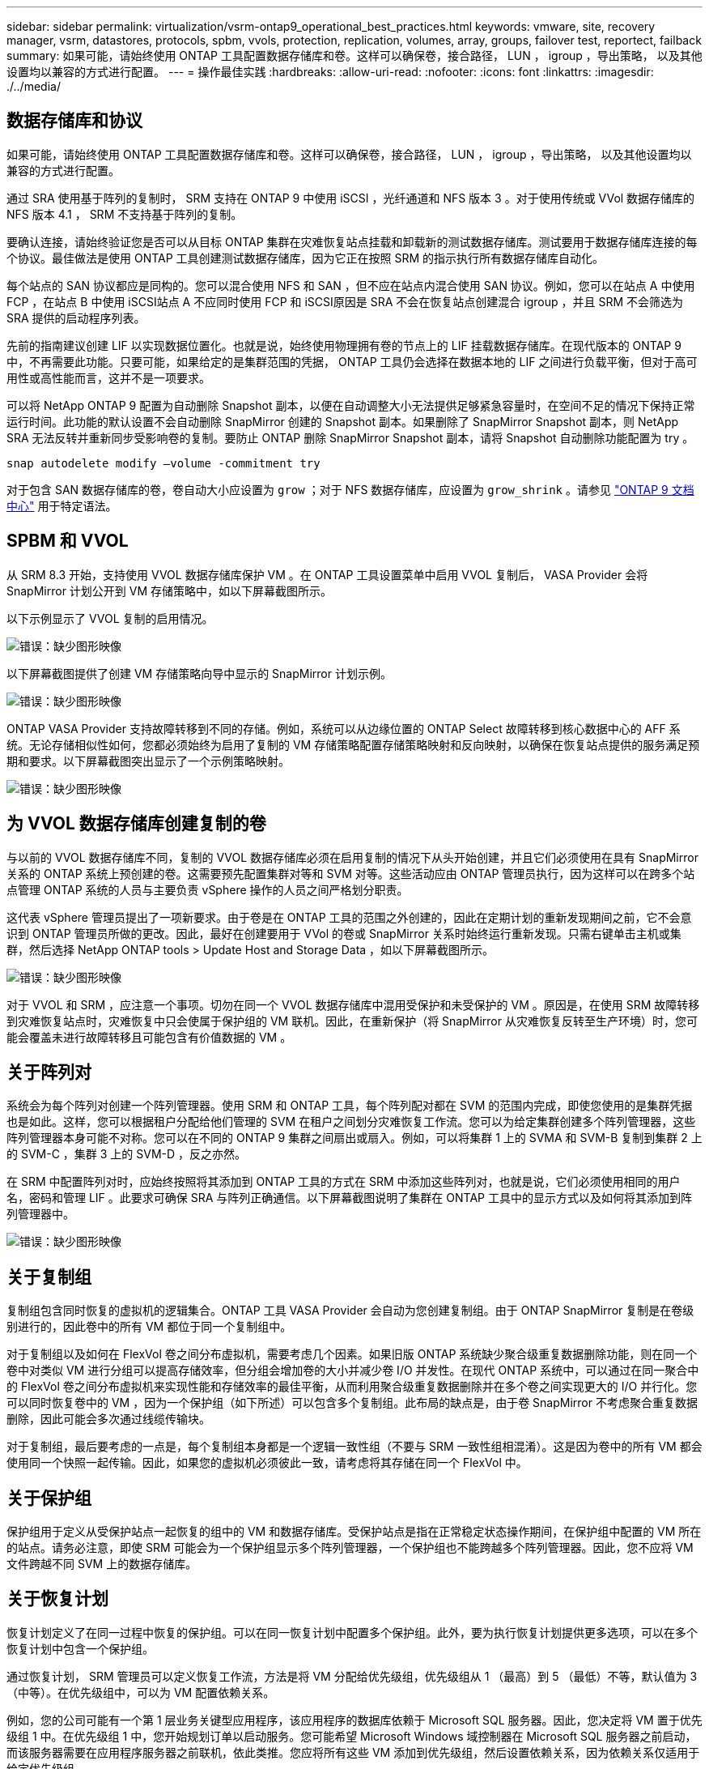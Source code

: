 ---
sidebar: sidebar 
permalink: virtualization/vsrm-ontap9_operational_best_practices.html 
keywords: vmware, site, recovery manager, vsrm, datastores, protocols, spbm, vvols, protection, replication, volumes, array, groups, failover test, reportect, failback 
summary: 如果可能，请始终使用 ONTAP 工具配置数据存储库和卷。这样可以确保卷，接合路径， LUN ， igroup ，导出策略， 以及其他设置均以兼容的方式进行配置。 
---
= 操作最佳实践
:hardbreaks:
:allow-uri-read: 
:nofooter: 
:icons: font
:linkattrs: 
:imagesdir: ./../media/




== 数据存储库和协议

如果可能，请始终使用 ONTAP 工具配置数据存储库和卷。这样可以确保卷，接合路径， LUN ， igroup ，导出策略， 以及其他设置均以兼容的方式进行配置。

通过 SRA 使用基于阵列的复制时， SRM 支持在 ONTAP 9 中使用 iSCSI ，光纤通道和 NFS 版本 3 。对于使用传统或 VVol 数据存储库的 NFS 版本 4.1 ， SRM 不支持基于阵列的复制。

要确认连接，请始终验证您是否可以从目标 ONTAP 集群在灾难恢复站点挂载和卸载新的测试数据存储库。测试要用于数据存储库连接的每个协议。最佳做法是使用 ONTAP 工具创建测试数据存储库，因为它正在按照 SRM 的指示执行所有数据存储库自动化。

每个站点的 SAN 协议都应是同构的。您可以混合使用 NFS 和 SAN ，但不应在站点内混合使用 SAN 协议。例如，您可以在站点 A 中使用 FCP ，在站点 B 中使用 iSCSI站点 A 不应同时使用 FCP 和 iSCSI原因是 SRA 不会在恢复站点创建混合 igroup ，并且 SRM 不会筛选为 SRA 提供的启动程序列表。

先前的指南建议创建 LIF 以实现数据位置化。也就是说，始终使用物理拥有卷的节点上的 LIF 挂载数据存储库。在现代版本的 ONTAP 9 中，不再需要此功能。只要可能，如果给定的是集群范围的凭据， ONTAP 工具仍会选择在数据本地的 LIF 之间进行负载平衡，但对于高可用性或高性能而言，这并不是一项要求。

可以将 NetApp ONTAP 9 配置为自动删除 Snapshot 副本，以便在自动调整大小无法提供足够紧急容量时，在空间不足的情况下保持正常运行时间。此功能的默认设置不会自动删除 SnapMirror 创建的 Snapshot 副本。如果删除了 SnapMirror Snapshot 副本，则 NetApp SRA 无法反转并重新同步受影响卷的复制。要防止 ONTAP 删除 SnapMirror Snapshot 副本，请将 Snapshot 自动删除功能配置为 try 。

....
snap autodelete modify –volume -commitment try
....
对于包含 SAN 数据存储库的卷，卷自动大小应设置为 `grow` ；对于 NFS 数据存储库，应设置为 `grow_shrink` 。请参见 https://docs.netapp.com/ontap-9/index.jsp?topic=%2Fcom.netapp.doc.dot-cm-cmpr-910%2Fvolume__autosize.html["ONTAP 9 文档中心"^] 用于特定语法。



== SPBM 和 VVOL

从 SRM 8.3 开始，支持使用 VVOL 数据存储库保护 VM 。在 ONTAP 工具设置菜单中启用 VVOL 复制后， VASA Provider 会将 SnapMirror 计划公开到 VM 存储策略中，如以下屏幕截图所示。

以下示例显示了 VVOL 复制的启用情况。

image:vsrm-ontap9_image2.png["错误：缺少图形映像"]

以下屏幕截图提供了创建 VM 存储策略向导中显示的 SnapMirror 计划示例。

image:vsrm-ontap9_image3.png["错误：缺少图形映像"]

ONTAP VASA Provider 支持故障转移到不同的存储。例如，系统可以从边缘位置的 ONTAP Select 故障转移到核心数据中心的 AFF 系统。无论存储相似性如何，您都必须始终为启用了复制的 VM 存储策略配置存储策略映射和反向映射，以确保在恢复站点提供的服务满足预期和要求。以下屏幕截图突出显示了一个示例策略映射。

image:vsrm-ontap9_image4.png["错误：缺少图形映像"]



== 为 VVOL 数据存储库创建复制的卷

与以前的 VVOL 数据存储库不同，复制的 VVOL 数据存储库必须在启用复制的情况下从头开始创建，并且它们必须使用在具有 SnapMirror 关系的 ONTAP 系统上预创建的卷。这需要预先配置集群对等和 SVM 对等。这些活动应由 ONTAP 管理员执行，因为这样可以在跨多个站点管理 ONTAP 系统的人员与主要负责 vSphere 操作的人员之间严格划分职责。

这代表 vSphere 管理员提出了一项新要求。由于卷是在 ONTAP 工具的范围之外创建的，因此在定期计划的重新发现期间之前，它不会意识到 ONTAP 管理员所做的更改。因此，最好在创建要用于 VVol 的卷或 SnapMirror 关系时始终运行重新发现。只需右键单击主机或集群，然后选择 NetApp ONTAP tools > Update Host and Storage Data ，如以下屏幕截图所示。

image:vsrm-ontap9_image5.png["错误：缺少图形映像"]

对于 VVOL 和 SRM ，应注意一个事项。切勿在同一个 VVOL 数据存储库中混用受保护和未受保护的 VM 。原因是，在使用 SRM 故障转移到灾难恢复站点时，灾难恢复中只会使属于保护组的 VM 联机。因此，在重新保护（将 SnapMirror 从灾难恢复反转至生产环境）时，您可能会覆盖未进行故障转移且可能包含有价值数据的 VM 。



== 关于阵列对

系统会为每个阵列对创建一个阵列管理器。使用 SRM 和 ONTAP 工具，每个阵列配对都在 SVM 的范围内完成，即使您使用的是集群凭据也是如此。这样，您可以根据租户分配给他们管理的 SVM 在租户之间划分灾难恢复工作流。您可以为给定集群创建多个阵列管理器，这些阵列管理器本身可能不对称。您可以在不同的 ONTAP 9 集群之间扇出或扇入。例如，可以将集群 1 上的 SVMA 和 SVM-B 复制到集群 2 上的 SVM-C ，集群 3 上的 SVM-D ，反之亦然。

在 SRM 中配置阵列对时，应始终按照将其添加到 ONTAP 工具的方式在 SRM 中添加这些阵列对，也就是说，它们必须使用相同的用户名，密码和管理 LIF 。此要求可确保 SRA 与阵列正确通信。以下屏幕截图说明了集群在 ONTAP 工具中的显示方式以及如何将其添加到阵列管理器中。

image:vsrm-ontap9_image6.jpg["错误：缺少图形映像"]



== 关于复制组

复制组包含同时恢复的虚拟机的逻辑集合。ONTAP 工具 VASA Provider 会自动为您创建复制组。由于 ONTAP SnapMirror 复制是在卷级别进行的，因此卷中的所有 VM 都位于同一个复制组中。

对于复制组以及如何在 FlexVol 卷之间分布虚拟机，需要考虑几个因素。如果旧版 ONTAP 系统缺少聚合级重复数据删除功能，则在同一个卷中对类似 VM 进行分组可以提高存储效率，但分组会增加卷的大小并减少卷 I/O 并发性。在现代 ONTAP 系统中，可以通过在同一聚合中的 FlexVol 卷之间分布虚拟机来实现性能和存储效率的最佳平衡，从而利用聚合级重复数据删除并在多个卷之间实现更大的 I/O 并行化。您可以同时恢复卷中的 VM ，因为一个保护组（如下所述）可以包含多个复制组。此布局的缺点是，由于卷 SnapMirror 不考虑聚合重复数据删除，因此可能会多次通过线缆传输块。

对于复制组，最后要考虑的一点是，每个复制组本身都是一个逻辑一致性组（不要与 SRM 一致性组相混淆）。这是因为卷中的所有 VM 都会使用同一个快照一起传输。因此，如果您的虚拟机必须彼此一致，请考虑将其存储在同一个 FlexVol 中。



== 关于保护组

保护组用于定义从受保护站点一起恢复的组中的 VM 和数据存储库。受保护站点是指在正常稳定状态操作期间，在保护组中配置的 VM 所在的站点。请务必注意，即使 SRM 可能会为一个保护组显示多个阵列管理器，一个保护组也不能跨越多个阵列管理器。因此，您不应将 VM 文件跨越不同 SVM 上的数据存储库。



== 关于恢复计划

恢复计划定义了在同一过程中恢复的保护组。可以在同一恢复计划中配置多个保护组。此外，要为执行恢复计划提供更多选项，可以在多个恢复计划中包含一个保护组。

通过恢复计划， SRM 管理员可以定义恢复工作流，方法是将 VM 分配给优先级组，优先级组从 1 （最高）到 5 （最低）不等，默认值为 3 （中等）。在优先级组中，可以为 VM 配置依赖关系。

例如，您的公司可能有一个第 1 层业务关键型应用程序，该应用程序的数据库依赖于 Microsoft SQL 服务器。因此，您决定将 VM 置于优先级组 1 中。在优先级组 1 中，您开始规划订单以启动服务。您可能希望 Microsoft Windows 域控制器在 Microsoft SQL 服务器之前启动，而该服务器需要在应用程序服务器之前联机，依此类推。您应将所有这些 VM 添加到优先级组，然后设置依赖关系，因为依赖关系仅适用于给定优先级组。

NetApp 强烈建议您与应用程序团队合作，了解故障转移场景中所需的操作顺序，并相应地构建恢复计划。



== 测试故障转移

作为最佳实践，每当对受保护 VM 存储的配置进行更改时，始终执行测试故障转移。这样可以确保在发生灾难时，您可以相信 Site Recovery Manager 能够在预期 RTO 目标内还原服务。

NetApp 还建议偶尔确认子系统中的应用程序功能，尤其是在重新配置 VM 存储之后。

执行测试恢复操作时，会在 ESXi 主机上为 VM 创建一个专用测试气泡网络。但是，此网络不会自动连接到任何物理网络适配器，因此不会在 ESXi 主机之间提供连接。为了允许在灾难恢复测试期间不同 ESXi 主机上运行的 VM 之间进行通信，在灾难恢复站点的 ESXi 主机之间创建了一个物理专用网络。要验证测试网络是否为专用网络，可以通过物理方式或使用 VLAN 或 VLAN 标记来隔离测试气泡网络。必须将此网络与生产网络隔离，因为在恢复 VM 后，不能将其放置在 IP 地址可能与实际生产系统冲突的生产网络上。在 SRM 中创建恢复计划时，可以选择创建的测试网络作为测试期间 VM 连接到的专用网络。

验证测试并使其不再需要后，请执行清理操作。运行清理会将受保护的 VM 恢复到其初始状态，并将恢复计划重置为就绪状态。



== 故障转移注意事项

除了本指南中所述的操作顺序之外，在对站点进行故障转移时还需要考虑其他几个注意事项。

您可能需要应对的一个问题描述是站点之间的网络差异。某些环境可能能够在主站点和灾难恢复站点使用相同的网络 IP 地址。此功能称为延伸型虚拟 LAN （ VLAN ）或延伸型网络设置。其他环境可能要求主站点使用与灾难恢复站点相对的不同网络 IP 地址（例如，在不同的 VLAN 中）。

VMware 提供了多种方法来解决此问题。例如， VMware NSX-T Data Center 等网络虚拟化技术可从操作环境中将整个网络堆栈从第 2 层抽象为第 7 层，从而提供更便携的解决方案。您可以阅读有关使用 SRM 的 NSX-T 选项的更多信息 https://docs.vmware.com/en/Site-Recovery-Manager/8.4/com.vmware.srm.admin.doc/GUID-89402F1B-1AFB-42CD-B7D5-9535AF32435D.html["此处"^]。

通过 SRM ，您还可以在虚拟机恢复后更改其网络配置。此重新配置包括 IP 地址，网关地址和 DNS 服务器设置等设置。可以在恢复计划中 VM 的属性设置中指定恢复后应用于各个 VM 的不同网络设置。

要将 SRM 配置为对多个 VM 应用不同的网络设置，而无需编辑恢复计划中每个 VM 的属性， VMware 提供了一个名为 dr-ip-customizer 的工具。有关如何使用此实用程序的信息，请参见 VMware 的文档 https://docs.vmware.com/en/Site-Recovery-Manager/8.4/com.vmware.srm.admin.doc/GUID-2B7E2B25-2B82-4BC4-876B-2FE0A3D71B84.html["此处"^]。



== 重新保护

恢复后，恢复站点将成为新的生产站点。由于恢复操作中断了 SnapMirror 复制，因此新生产站点不会受到任何未来灾难的影响。最佳实践是，在恢复后立即将新生产站点保护到另一站点。如果原始生产站点正常运行， VMware 管理员可以使用原始生产站点作为新的恢复站点来保护新生产站点，从而有效地反转保护方向。只有在发生非灾难性故障时，才可重新保护。因此，原始 vCenter Server ， ESXi 服务器， SRM 服务器和相应的数据库最终必须可恢复。如果没有可用的保护组和新的恢复计划，则必须创建新的保护组和恢复计划。



== 故障恢复

从根本上说，故障恢复操作是指方向与以前不同的故障转移。作为最佳实践，在尝试故障恢复或换句话说，故障转移到原始站点之前，您应验证原始站点是否已恢复到可接受的功能级别。如果原始站点仍然受到影响，您应延迟故障恢复，直到故障得到充分修复为止。

另一个故障恢复最佳实践是，始终在完成重新保护之后以及执行最终故障恢复之前执行测试故障转移。此操作将验证原始站点上的系统是否可以完成此操作。



== 重新保护原始站点

故障恢复后，您应先向所有利益相关方确认其服务已恢复正常，然后再重新运行重新保护。

在故障恢复后运行重新保护实际上会使环境恢复到最初的状态，同时重新运行从生产站点到恢复站点的 SnapMirror 复制。
